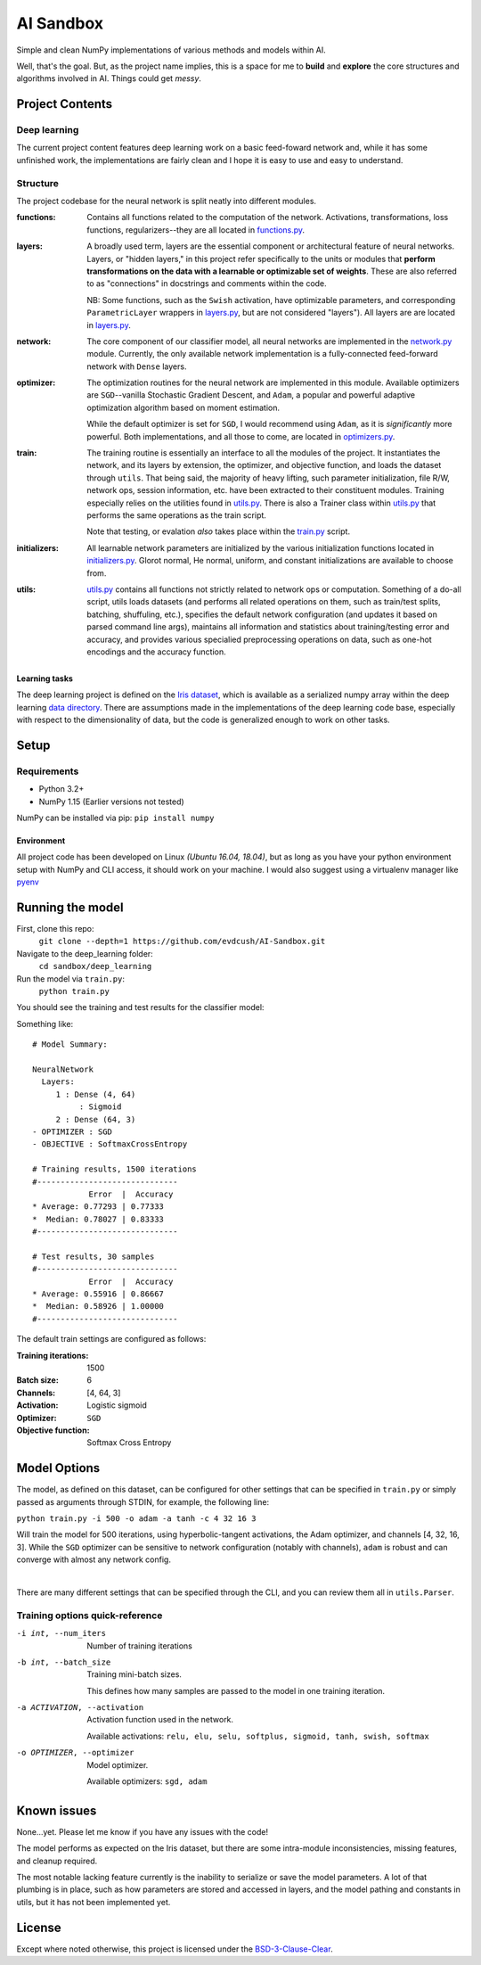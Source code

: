 AI Sandbox
##########
Simple and clean NumPy implementations of various methods and models within AI.

Well, that's the goal. But, as the project name implies, this is a space for me to **build** and **explore** the core structures and algorithms involved in AI. Things could get *messy*.



Project Contents
----------------
Deep learning
=============
The current project content features deep learning work on a basic feed-foward network and, while it has some unfinished work, the implementations are fairly clean and I hope it is easy to use and easy to understand.

Structure
=========
The project codebase for the neural network is split neatly into different modules.

:functions: Contains all functions related to the computation of the network. Activations, transformations, loss functions, regularizers--they are all located in `functions.py`_.
:layers: A broadly used term, layers are the essential component or architectural feature of neural networks. Layers, or "hidden layers," in this project refer specifically to the units or modules that **perform transformations on the data with a learnable or optimizable set of weights**. These are also referred to as "connections" in docstrings and comments within the code.

  NB: Some functions, such as the ``Swish`` activation, have optimizable parameters, and corresponding ``ParametricLayer`` wrappers in `layers.py`_, but are not considered "layers"). All layers are are located in `layers.py`_.

:network: The core component of our classifier model, all neural networks are implemented in the `network.py`_ module. Currently, the only available network implementation is a fully-connected feed-forward network with ``Dense`` layers.
:optimizer: The optimization routines for the neural network are implemented in this module. Available optimizers are ``SGD``--vanilla Stochastic Gradient Descent, and ``Adam``, a popular and powerful adaptive optimization algorithm based on moment estimation.

  While the default optimizer is set for ``SGD``, I would recommend using ``Adam``, as it is *significantly* more powerful. Both implementations, and all those to come, are located in `optimizers.py`_.

:train: The training routine is essentially an interface to all the modules of the project. It instantiates the network, and its layers by extension, the optimizer, and objective function, and loads the dataset through ``utils``. That being said, the majority of heavy lifting, such parameter initialization, file R/W, network ops, session information, etc. have been extracted to their constituent modules. Training especially relies on the utilities found in `utils.py`_. There is also a Trainer class within `utils.py`_ that performs the same operations as the train script.

    Note that testing, or evalation *also* takes place within the `train.py`_ script.

:initializers: All learnable network parameters are initialized by the various initialization functions located in `initializers.py`_. Glorot normal, He normal, uniform, and constant initializations are available to choose from.
:utils: `utils.py`_ contains all functions not strictly related to network ops or computation. Something of a do-all script, utils loads datasets (and performs all related operations on them, such as train/test splits, batching, shuffuling, etc.), specifies the default network configuration (and updates it based on parsed command line args), maintains all information and statistics about training/testing error and accuracy, and provides various specialied preprocessing operations on data, such as one-hot encodings and the accuracy function.


Learning tasks
..............
The deep learning project is defined on the `Iris dataset`_, which is available as a serialized numpy array within the deep learning `data directory`_. There are assumptions made in the implementations of the deep learning code base, especially with respect to the dimensionality of data, but the code is generalized enough to work on other tasks.


Setup
-----

Requirements
============
- Python 3.2+
- NumPy 1.15 (Earlier versions not tested)

NumPy can be installed via pip: ``pip install numpy``

Environment
...........
All project code has been developed on Linux *(Ubuntu 16.04, 18.04)*, but as long as you have your python environment setup with NumPy and CLI access, it should work on your machine. I would also suggest using a virtualenv manager like pyenv_


Running the model
-----------------
First, clone this repo:
    ``git clone --depth=1 https://github.com/evdcush/AI-Sandbox.git``
Navigate to the deep_learning folder:
    ``cd sandbox/deep_learning``
Run the model via ``train.py``:
    ``python train.py``

You should see the training and test results for the classifier model:

Something like::

    # Model Summary:

    NeuralNetwork
      Layers:
         1 : Dense (4, 64)
              : Sigmoid
         2 : Dense (64, 3)
    - OPTIMIZER : SGD
    - OBJECTIVE : SoftmaxCrossEntropy

    # Training results, 1500 iterations
    #------------------------------
                Error  |  Accuracy
    * Average: 0.77293 | 0.77333
    *  Median: 0.78027 | 0.83333
    #------------------------------

    # Test results, 30 samples
    #------------------------------
                Error  |  Accuracy
    * Average: 0.55916 | 0.86667
    *  Median: 0.58926 | 1.00000
    #------------------------------



The default train settings are configured as follows:

:Training iterations: 1500
:Batch size: 6
:Channels: [4, 64, 3]
:Activation: Logistic sigmoid
:Optimizer: ``SGD``
:Objective function: Softmax Cross Entropy


Model Options
-------------
The model, as defined on this dataset, can be configured for other settings that can be specified in ``train.py`` or simply passed as arguments through STDIN, for example, the following line:

``python train.py -i 500 -o adam -a tanh -c 4 32 16 3``


Will train the model for 500 iterations, using hyperbolic-tangent activations, the Adam optimizer, and channels [4, 32, 16, 3]. While the ``SGD`` optimizer can be sensitive to network configuration (notably with channels), ``adam`` is robust and can converge with almost any network config.

|

There are many different settings that can be specified through the CLI, and you can review them all in ``utils.Parser``.

Training options quick-reference
================================

-i int, --num_iters  Number of training iterations
-b int, --batch_size  Training mini-batch sizes.

              This defines how many samples are passed to the model in one training iteration.

-a ACTIVATION, --activation
              Activation function used in the network.

              Available activations: ``relu, elu, selu, softplus, sigmoid, tanh, swish, softmax``

-o OPTIMIZER, --optimizer  Model optimizer.

    Available optimizers: ``sgd, adam``


Known issues
------------
None...yet. Please let me know if you have any issues with the code!

The model performs as expected on the Iris dataset, but there are some intra-module inconsistencies, missing features, and cleanup required.

The most notable lacking feature currently is the inability to serialize or save the model parameters. A lot of that plumbing is in place, such as how parameters are stored and accessed in layers, and the model pathing and constants in utils, but it has not been implemented yet.


License
-------
Except where noted otherwise, this project is licensed under the `BSD-3-Clause-Clear`_.


.. Substitutions:

.. PROJECT FILES:
.. _functions.py: sandbox/deep_learning/functions.py
.. _layers.py: sandbox/deep_learning/layers.py
.. _network.py: sandbox/deep_learning/network.py
.. _initializers.py: sandbox/deep_learning/initializers.py
.. _optimizers.py: sandbox/deep_learning/optimizers.py
.. _utils.py: sandbox/deep_learning/utils.py
.. _train.py: sandbox/deep_learning/train.py

.. LOCAL FILES:
.. _BSD-3-Clause-Clear: LICENSE
.. _Iris dataset: https://en.wikipedia.org/wiki/Iris_flower_data_set

.. _|Iris dataset| replace :: `Iris dataset`
.. _data directory: sandbox/data/Iris

.. OTHER:
.. _pyenv: https://github.com/pyenv/pyenv
.. |pyenv| replace :: pyenv
